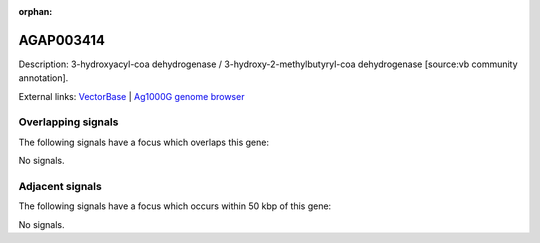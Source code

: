 :orphan:

AGAP003414
=============





Description: 3-hydroxyacyl-coa dehydrogenase / 3-hydroxy-2-methylbutyryl-coa dehydrogenase [source:vb community annotation].

External links:
`VectorBase <https://www.vectorbase.org/Anopheles_gambiae/Gene/Summary?g=AGAP003414>`_ |
`Ag1000G genome browser <https://www.malariagen.net/apps/ag1000g/phase1-AR3/index.html?genome_region=2R:37464483-37465681#genomebrowser>`_

Overlapping signals
-------------------

The following signals have a focus which overlaps this gene:



No signals.



Adjacent signals
----------------

The following signals have a focus which occurs within 50 kbp of this gene:



No signals.


